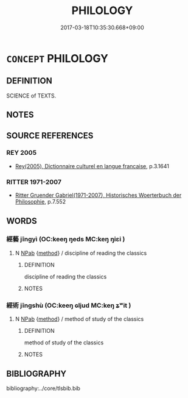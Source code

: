 # -*- mode: mandoku-tls-view -*-
#+TITLE: PHILOLOGY
#+DATE: 2017-03-18T10:35:30.668+09:00        
#+STARTUP: content
* =CONCEPT= PHILOLOGY
:PROPERTIES:
:CUSTOM_ID: uuid-c75d687b-ac6b-45fc-a2b4-0d32735355f0
:TR_ZH: 文獻學
:END:
** DEFINITION

SCIENCE of TEXTS.

** NOTES

** SOURCE REFERENCES
*** REY 2005
 - [[cite:REY-2005][Rey(2005), Dictionnaire culturel en langue francaise]], p.3.1641

*** RITTER 1971-2007
 - [[cite:RITTER-1971-2007][Ritter Gruender Gabriel(1971-2007), Historisches Woerterbuch der Philosophie]], p.7.552

** WORDS
   :PROPERTIES:
   :VISIBILITY: children
   :END:
*** 經藝 jīngyì (OC:keeŋ ŋeds MC:keŋ ŋiɛi )
:PROPERTIES:
:CUSTOM_ID: uuid-94891e87-6063-4dfb-bd40-14841bd15650
:Char+: 經(120,7/13) 藝(140,15/21) 
:GY_IDS+: uuid-dc2d4f29-288b-475b-ae53-9d0eef7818a1 uuid-d385eda7-d61a-438e-a959-1e6978be0f03
:PY+: jīng yì    
:OC+: keeŋ ŋeds    
:MC+: keŋ ŋiɛi    
:END: 
**** N [[tls:syn-func::#uuid-db0698e7-db2f-4ee3-9a20-0c2b2e0cebf0][NPab]] {[[tls:sem-feat::#uuid-b33cc013-91e1-4f2b-a148-2b1709f499ed][method]]} / discipline of reading the classics
:PROPERTIES:
:CUSTOM_ID: uuid-7f576c5e-cadd-484a-aecc-0b03110a5f36
:END:
****** DEFINITION

discipline of reading the classics

****** NOTES

*** 經術 jīngshù (OC:keeŋ ɢljud MC:keŋ ʑʷit )
:PROPERTIES:
:CUSTOM_ID: uuid-e0348887-1223-4f46-8914-974307a4ce67
:Char+: 經(120,7/13) 術(144,5/11) 
:GY_IDS+: uuid-dc2d4f29-288b-475b-ae53-9d0eef7818a1 uuid-ab11b041-3ba1-496b-ad1e-f9d5b1112cf8
:PY+: jīng shù    
:OC+: keeŋ ɢljud    
:MC+: keŋ ʑʷit    
:END: 
**** N [[tls:syn-func::#uuid-db0698e7-db2f-4ee3-9a20-0c2b2e0cebf0][NPab]] {[[tls:sem-feat::#uuid-b33cc013-91e1-4f2b-a148-2b1709f499ed][method]]} / method of study of the classics
:PROPERTIES:
:CUSTOM_ID: uuid-00c6f5a0-9bd0-4f9a-bb23-ddf7caab38ee
:END:
****** DEFINITION

method of study of the classics

****** NOTES

** BIBLIOGRAPHY
bibliography:../core/tlsbib.bib
